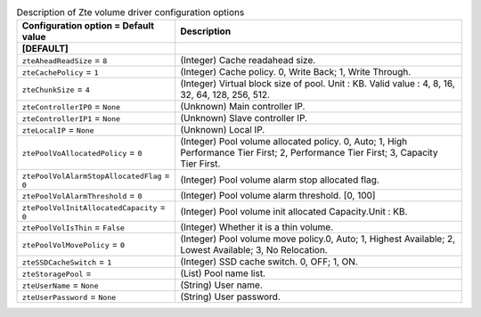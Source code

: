 ..
    Warning: Do not edit this file. It is automatically generated from the
    software project's code and your changes will be overwritten.

    The tool to generate this file lives in openstack-doc-tools repository.

    Please make any changes needed in the code, then run the
    autogenerate-config-doc tool from the openstack-doc-tools repository, or
    ask for help on the documentation mailing list, IRC channel or meeting.

.. _cinder-zte:

.. list-table:: Description of Zte volume driver configuration options
   :header-rows: 1
   :class: config-ref-table

   * - Configuration option = Default value
     - Description
   * - **[DEFAULT]**
     -
   * - ``zteAheadReadSize`` = ``8``
     - (Integer) Cache readahead size.
   * - ``zteCachePolicy`` = ``1``
     - (Integer) Cache policy. 0, Write Back; 1, Write Through.
   * - ``zteChunkSize`` = ``4``
     - (Integer) Virtual block size of pool. Unit : KB. Valid value : 4, 8, 16, 32, 64, 128, 256, 512.
   * - ``zteControllerIP0`` = ``None``
     - (Unknown) Main controller IP.
   * - ``zteControllerIP1`` = ``None``
     - (Unknown) Slave controller IP.
   * - ``zteLocalIP`` = ``None``
     - (Unknown) Local IP.
   * - ``ztePoolVoAllocatedPolicy`` = ``0``
     - (Integer) Pool volume allocated policy. 0, Auto; 1, High Performance Tier First; 2, Performance Tier First; 3, Capacity Tier First.
   * - ``ztePoolVolAlarmStopAllocatedFlag`` = ``0``
     - (Integer) Pool volume alarm stop allocated flag.
   * - ``ztePoolVolAlarmThreshold`` = ``0``
     - (Integer) Pool volume alarm threshold. [0, 100]
   * - ``ztePoolVolInitAllocatedCapacity`` = ``0``
     - (Integer) Pool volume init allocated Capacity.Unit : KB.
   * - ``ztePoolVolIsThin`` = ``False``
     - (Integer) Whether it is a thin volume.
   * - ``ztePoolVolMovePolicy`` = ``0``
     - (Integer) Pool volume move policy.0, Auto; 1, Highest Available; 2, Lowest Available; 3, No Relocation.
   * - ``zteSSDCacheSwitch`` = ``1``
     - (Integer) SSD cache switch. 0, OFF; 1, ON.
   * - ``zteStoragePool`` =
     - (List) Pool name list.
   * - ``zteUserName`` = ``None``
     - (String) User name.
   * - ``zteUserPassword`` = ``None``
     - (String) User password.
